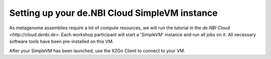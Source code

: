 Setting up your de.NBI Cloud SimpleVM instance
==============================================

As metagenome assemblies require a lot of compute resources, we will run the tutorial
in the `de.NBI Cloud <http://cloud.denbi.de>`. Each workshop participant will start a 'SimpleVM' instance
and run all jobs on it. All necessary software tools have been pre-installed on this VM.

After your SimpleVM has been launched, use the X2Go Client to connect to your VM.
